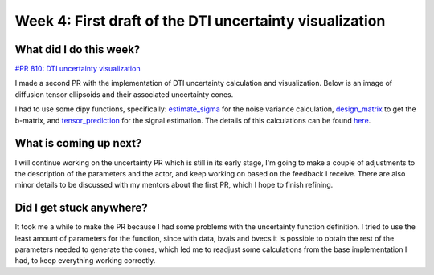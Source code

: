 Week 4: First draft of the DTI uncertainty visualization
========================================================

.. post:: June 27, 2023
   :author: Tania Castillo
   :tags: google
   :category: gsoc

What did I do this week?
------------------------

`#PR 810: DTI uncertainty visualization <https://github.com/fury-gl/fury/pull/810>`_

I made a second PR with the implementation of DTI uncertainty calculation and visualization. Below is an image of diffusion tensor ellipsoids and their associated uncertainty cones.

.. image:: https://user-images.githubusercontent.com/31288525/254747296-09a8674e-bfc0-4b3f-820f-8a1b1ad8c5c9.png
    :width: 530
    :align: center

I had to use some dipy functions, specifically: `estimate_sigma <https://dipy.org/documentation/1.4.1./reference/dipy.denoise/#estimate-sigma>`_ for the noise variance calculation, `design_matrix <https://dipy.org/documentation/1.4.0./reference/dipy.reconst/#design-matrix>`_ to get the b-matrix, and `tensor_prediction <https://dipy.org/documentation/1.4.0./reference/dipy.reconst/#tensor-prediction>`_ for the signal estimation. The details of this calculations can be found `here <https://onlinelibrary.wiley.com/doi/full/10.1002/mrm.21111>`_.

What is coming up next?
-----------------------

I will continue working on the uncertainty PR which is still in its early stage, I'm going to make a couple of adjustments to the description of the parameters and the actor, and keep working on based on the feedback I receive. There are also minor details to be discussed with my mentors about the first PR, which I hope to finish refining.

Did I get stuck anywhere?
-------------------------

It took me a while to make the PR because I had some problems with the uncertainty function definition. I tried to use the least amount of parameters for the function, since with data, bvals and bvecs it is possible to obtain the rest of the parameters needed to generate the cones, which led me to readjust some calculations from the base implementation I had, to keep everything working correctly.
